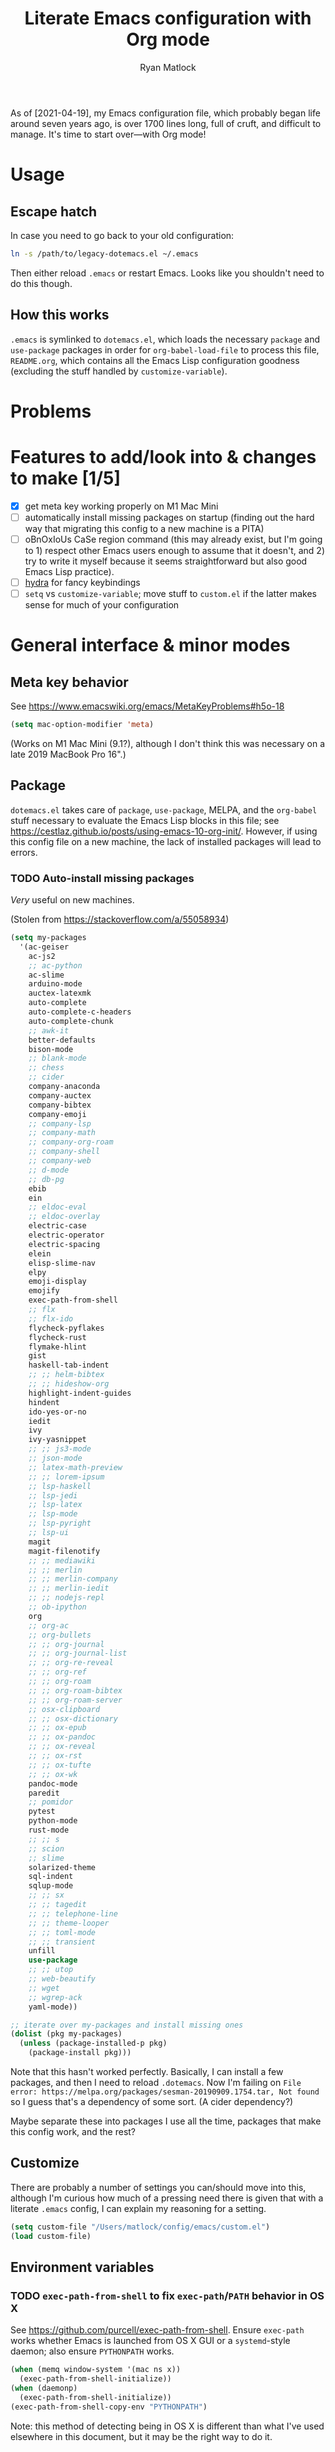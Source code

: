 #+title: Literate Emacs configuration with Org mode
#+author: Ryan Matlock

As of [2021-04-19], my Emacs configuration file, which probably began life
around seven years ago, is over 1700 lines long, full of cruft, and difficult
to manage. It's time to start over---with Org mode!

* Usage
** Escape hatch
In case you need to go back to your old configuration:

#+BEGIN_SRC sh :eval no
  ln -s /path/to/legacy-dotemacs.el ~/.emacs
#+END_SRC

Then either reload =.emacs= or restart Emacs. Looks like you shouldn't need to do
this though.

** How this works
=.emacs= is symlinked to =dotemacs.el=, which loads the necessary ~package~ and
~use-package~ packages in order for ~org-babel-load-file~ to process this file,
=README.org=, which contains all the Emacs Lisp configuration goodness (excluding
the stuff handled by ~customize-variable~).

* Problems
* Features to add/look into & changes to make [1/5]
- [X] get meta key working properly on M1 Mac Mini
- [ ] automatically install missing packages on startup (finding out the hard
  way that migrating this config to a new machine is a PITA)
- [ ] oBnOxIoUs CaSe region command (this may already exist, but I'm going
  to 1) respect other Emacs users enough to assume that it doesn't, and 2) try
  to write it myself because it seems straightforward but also good Emacs Lisp
  practice).
- [ ] [[https://github.com/abo-abo/hydra][hydra]] for fancy keybindings
- [ ] ~setq~ vs ~customize-variable~; move stuff to =custom.el= if the latter makes
  sense for much of your configuration

* General interface & minor modes
** Meta key behavior
See https://www.emacswiki.org/emacs/MetaKeyProblems#h5o-18

#+BEGIN_SRC emacs-lisp
  (setq mac-option-modifier 'meta)
#+END_SRC

(Works on M1 Mac Mini (9.1?), although I don't think this was necessary on a
late 2019 MacBook Pro 16".)

** Package
=dotemacs.el= takes care of ~package~, ~use-package~, MELPA, and the ~org-babel~ stuff
necessary to evaluate the Emacs Lisp blocks in this file; see
https://cestlaz.github.io/posts/using-emacs-10-org-init/. However, if using
this config file on a new machine, the lack of installed packages will lead to
errors.

*** TODO Auto-install missing packages
/Very/ useful on new machines.

(Stolen from https://stackoverflow.com/a/55058934)

#+BEGIN_SRC emacs-lisp
  (setq my-packages
    '(ac-geiser
      ac-js2
      ;; ac-python
      ac-slime
      arduino-mode
      auctex-latexmk
      auto-complete
      auto-complete-c-headers
      auto-complete-chunk
      ;; awk-it
      better-defaults
      bison-mode
      ;; blank-mode
      ;; chess
      ;; cider
      company-anaconda
      company-auctex
      company-bibtex
      company-emoji
      ;; company-lsp
      ;; company-math
      ;; company-org-roam
      ;; company-shell
      ;; company-web
      ;; d-mode
      ;; db-pg
      ebib
      ein
      ;; eldoc-eval
      ;; eldoc-overlay
      electric-case
      electric-operator
      electric-spacing
      elein
      elisp-slime-nav
      elpy
      emoji-display
      emojify
      exec-path-from-shell
      ;; flx
      ;; flx-ido
      flycheck-pyflakes
      flycheck-rust
      flymake-hlint
      gist
      haskell-tab-indent
      ;; ;; helm-bibtex
      ;; ;; hideshow-org
      highlight-indent-guides
      hindent
      ido-yes-or-no
      iedit
      ivy
      ivy-yasnippet
      ;; ;; js3-mode
      ;; json-mode
      ;; latex-math-preview
      ;; ;; lorem-ipsum
      ;; lsp-haskell
      ;; lsp-jedi
      ;; lsp-latex
      ;; lsp-mode
      ;; lsp-pyright
      ;; lsp-ui
      magit
      magit-filenotify
      ;; ;; mediawiki
      ;; ;; merlin
      ;; ;; merlin-company
      ;; ;; merlin-iedit
      ;; ;; nodejs-repl
      ;; ob-ipython
      org
      ;; org-ac
      ;; org-bullets
      ;; ;; org-journal
      ;; ;; org-journal-list
      ;; ;; org-re-reveal
      ;; ;; org-ref
      ;; ;; org-roam
      ;; ;; org-roam-bibtex
      ;; ;; org-roam-server
      ;; osx-clipboard
      ;; ;; osx-dictionary
      ;; ;; ox-epub
      ;; ;; ox-pandoc
      ;; ;; ox-reveal
      ;; ;; ox-rst
      ;; ;; ox-tufte
      ;; ;; ox-wk
      pandoc-mode
      paredit
      ;; pomidor
      pytest
      python-mode
      rust-mode
      ;; ;; s
      ;; scion
      ;; slime
      solarized-theme
      sql-indent
      sqlup-mode
      ;; ;; sx
      ;; ;; tagedit
      ;; ;; telephone-line
      ;; ;; theme-looper
      ;; ;; toml-mode
      ;; ;; transient
      unfill
      use-package
      ;; ;; utop
      ;; web-beautify
      ;; wget
      ;; wgrep-ack
      yaml-mode))

  ;; iterate over my-packages and install missing ones
  (dolist (pkg my-packages)
    (unless (package-installed-p pkg)
      (package-install pkg)))
#+END_SRC

Note that this hasn't worked perfectly. Basically, I can install a few packages,
and then I need to reload ~.dotemacs~. Now I'm failing on
~File error: https://melpa.org/packages/sesman-20190909.1754.tar, Not found~
so I guess that's a dependency of some sort. (A cider dependency?)

Maybe separate these into packages I use all the time, packages that make this
config work, and the rest?

** Customize
There are probably a number of settings you can/should move into this, although
I'm curious how much of a pressing need there is given that with a literate
=.emacs= config, I can explain my reasoning for a setting.

#+BEGIN_SRC emacs-lisp
  (setq custom-file "/Users/matlock/config/emacs/custom.el")
  (load custom-file)
#+END_SRC

** Environment variables
*** TODO ~exec-path-from-shell~ to fix ~exec-path~​/​~PATH~ behavior in OS X
See https://github.com/purcell/exec-path-from-shell. Ensure ~exec-path~ works
whether Emacs is launched from OS X GUI or a =systemd=-style daemon; also ensure
=PYTHONPATH= works.

#+BEGIN_SRC emacs-lisp
  (when (memq window-system '(mac ns x))
    (exec-path-from-shell-initialize))
  (when (daemonp)
    (exec-path-from-shell-initialize))
  (exec-path-from-shell-copy-env "PYTHONPATH")
#+END_SRC

Note: this method of detecting being in OS X is different than what I've used
elsewhere in this document, but it may be the right way to do it.
*** Set ~default-directory~ for ~find-file~
Note that this also appears to affect default directory for ~eshell~.

Update: it seems like ~(getenv "HOME")~ wasn't working (at least on OS X), so I'm
manually setting the directory. I suspect Linux plays a little nicer with
~(getenv "HOME")~, so I'm keeping that.

#+BEGIN_SRC emacs-lisp
  (setq default-directory
        (if (eq system-type 'darwin)
            "/Users/matlock"
          (getenv "HOME")))
#+END_SRC

Note: I'm hardcoding my user directory across all times I use this with OSX,
and that seems like a bad idea, especially now that I'm using multiple,
separate machines.

** TODO General look & feel
*** TODO Whitespace -- move to custom??
Highlight lines over 80 chars long; see
http://emacsredux.com/blog/2013/05/31/highlight-lines-that-exceed-a-certain-length-limit/
and
http://stackoverflow.com/questions/6344474/how-can-i-make-emacs-highlight-lines-that-go-over-80-chars 

#+BEGIN_SRC emacs-lisp
  (require 'whitespace)
  (setq whitespace-line-column 80)
  (setq whitespace-style '(face lines-tail))

  (define-global-minor-mode my-global-whitespace-mode whitespace-mode
    (lambda ()
      (when (derived-mode-p 'prog-mode)
        (whitespace-mode))))
  (my-global-whitespace-mode 1)
#+END_SRC

*** TODO Turn off welcome screen -- move to custom??
#+BEGIN_SRC emacs-lisp
  (setq inhibit-startup-message t)
#+END_SRC

*** TODO Spaces instead of tabs -- move to custom??
Except for makefiles, which require tabs. See
http://stackoverflow.com/questions/24832699/emacs-24-untabify-on-save-for-everything-except-makefiles/24857101#24857101

#+BEGIN_SRC emacs-lisp
  (setq-default indent-tabs-mode nil)
  (setq-default tab-width 4)
  (defun untabify-except-makefiles ()
    (unless (derived-mode-p 'makefile-mode)
      (untabify (point-min) (point-max))))
  (add-hook 'before-save-hook 'untabify-except-makefiles)
#+END_SRC

*** TODO Set columns to wrap at 80 characters -- move to custom?
"BuT mOnItOrS aRe So WiDe ThEsE dAyS!!1" Yeah, but it's convenient being able
to have multiple windows side-by-side in a relatively compact space, plus
Python's PEP 8 is right.

#+BEGIN_SRC emacs-lisp
(add-hook 'text-mode-hook 'turn-on-auto-fill)
(setq-default fill-column 79)
#+END_SRC

*** TODO Turn on ~column-number-mode~ -- move to custom??
#+BEGIN_SRC emacs-lisp
  (setq column-number-mode t)
#+END_SRC

*** Global emojify
#+BEGIN_SRC emacs-lisp
  (add-hook 'after-init-hook #'global-emojify-mode)
#+END_SRC

*** Highlight indentation guides for programming modes
This apparently doesn't use ~customize-variable~, but according to some uncited
documentation (which is likely at least a few years old at this point), ~setq~ is
the way to do this.

#+BEGIN_SRC emacs-lisp
  (add-hook 'prog-mode-hook 'highlight-indent-guides-mode)
  (setq highlight-indent-guides-method 'character)
  (setq highlight-indent-guides-character ?\|)
#+END_SRC

*** Auto-indentation on =RET= for various modes
See http://www.emacswiki.org/emacs/AutoIndentation

#+BEGIN_SRC emacs-lisp
  (defun set-newline-and-indent ()
    (local-set-key (kbd "RET") 'newline-and-indent))
  (add-hook 'html-mode-hook 'set-newline-and-indent)
  (add-hook 'lisp-mode-hook 'set-newline-and-indent)
  (add-hook 'LaTeX-mode-hook 'set-newline-and-indent)
  (add-hook 'c-mode-common-hook 'set-newline-and-indent)
#+END_SRC

*** TODO Global font lock mode -- move to custom??
This basically enables syntax highlighting by allowing for different faces for
keywords, comments, etc.; see
https://www.gnu.org/software/emacs/manual/html_node/emacs/Font-Lock.html

#+BEGIN_SRC emacs-lisp
  (global-font-lock-mode 1)
#+END_SRC

*** Color emojis in Emacs 27/OS X
See
https://www.reddit.com/r/emacs/comments/ggd90c/color_emoji_in_emacs_27/. Not
sure if this is still necessary, but it's been working :shrug:

#+BEGIN_SRC emacs-lisp
  (when (eq system-type 'darwin)
    (set-fontset-font t 'symbol "Apple Color Emoji")
    (set-fontset-font t 'symbol "Noto Color Emoji" nil 'append)
    (set-fontset-font t 'symbol "Segoe UI Emoji" nil 'append)
    (set-fontset-font t 'symbol "Symbola" nil 'append))
#+END_SRC

*** ~emojify-user-emojis~
I was going to use ~customize-variable~ for this, but it actually seems more
straightforward to put it here.

Note that the =gitmoji= =:​memo:= symbol is the same as ~emojify~'s =:​pencil:=, and
=gitmoji='s =:​pencil:= symbol is the same as ~emojify~'s =:​pencil2:=.

#+BEGIN_SRC emacs-lisp
  (setq emojify-user-emojis
        '((":memo:" .
           (("name" . "Memo")
            ("image" .
             "~/.emacs.d/emojis/emojione-v2.2.6-22/1f4dd.png")
            ("style" . "github")))
          (":adhesive_bandage:" .
           (("name" . "Adhesive Bandage")
            ("image" .
             "~/.emacs.d/emojis/user-added/adhesive_bandage.png")
            ("style" . "github")))))
  (when (featurep 'emojify)
    (emojify-set-emoji-data))
#+END_SRC

** GUI
- no menu bar; see see http://emacswiki.org/emacs/MenuBar#toc1
- no tool bar
- no scroll bar
- 96% opacity (matches OS X Terminal); see see
  http://stackoverflow.com/questions/21946382/how-to-get-transparent-window-in-gnu-emacs-on-osx-mavericks
- default frame size: 80w x 45h
# - define ~side-by-side~ to accommodate two windows (it seems like I'm using this
#   at least 80% of the time)
- define ~std-frame~ to return to default 80w x 45h
- define ~lrg-frame~, which accommodates two side-by-side windows
- define ~xl-frame~, which accommodates three side-by-side-by-side windows
- use Inconsolata size 15 font
- set unicode font to Unifont
- use Solarized Dark theme; see
  https://emacs.stackexchange.com/questions/10246/emacs-always-ask-to-trust-colour-theme-at-startup
- disable mouse inputs (except scrolling?); see
  http://stackoverflow.com/questions/4906534/disable-mouse-clicks-in-emacs
- disable =C-z=, which minimizes Emacs in GUI mode
- disable ~visible-bell~; see
  http://stackoverflow.com/questions/36805713/emacs-blank-square-on-mac-os-x/36813418#36813418

#+BEGIN_SRC emacs-lisp
  (when window-system
    (menu-bar-mode -1)  ;; not working?
    (tool-bar-mode -1)
    (scroll-bar-mode -1)
    (set-frame-parameter (selected-frame) 'alpha '(96 96))
    (add-to-list 'default-frame-alist '(alpha 96 96))
    (defvar my:frame-width 80)
    (defvar my:frame-height 45)
    (set-frame-size (selected-frame) my:frame-width my:frame-height)
    (defun side-by-side ()
    "resizes the frame to accommodate two windows side-by-side"
    (interactive)
    (set-frame-size (selected-frame)
                    ;; used to be + 3, but I think there are some side columns
                    ;; that take away screen real estate now?
                    (+ (* my:frame-width 2) 7)
                    my:frame-height))
    (defun std-frame ()
      "reverts framesize to standard"
      (interactive)
      (set-frame-size (selected-frame)
                      (+ 1 my:frame-width)
                      my:frame-height))
    (defun my:calculate-frame-width (num-windows)
      "calculate how wide the frame should be for a number of windows"
      (let ((inter-window-space 2))
        (+ (* my:frame-width num-windows)
           (* inter-window-space (- num-windows 1)))))
    (defun lrg-frame ()
      "resize frame for 2 side-by-side windows (same as side-by-side function,
       which is being kept for now for the sake of legacy)"
      (interactive)
      (let ((num-windows 2))
        (set-frame-size (selected-frame)
                        (my:calculate-frame-width num-windows)
                        my:frame-height)))
    (defun xl-frame ()
      "resize frame for 3 side-by-side-by-side windows + extra height"
      (interactive)
      (let ((num-windows 3)
            (height-multiplier 1.3))
        (set-frame-size (selected-frame)
                        (my:calculate-frame-width num-windows)
                        (floor (* my:frame-height height-multiplier)))))
    (defvar my:font-face "Inconsolata")
    (defvar my:font-size 15)
    (set-fontset-font t 'unicode "Unifont" nil 'prepend)
    (set-frame-font (concat my:font-face
                              "-"
                              (number-to-string my:font-size)))

    (load-theme 'solarized-dark t)
    (dolist (k '([mouse-1] [down-mouse-1] [drag-mouse-1] [double-mouse-1]
                 [triple-mouse-1] [mouse-2] [down-mouse-2] [drag-mouse-2]
                 [double-mouse-2] [triple-mouse-2] [mouse-3] [down-mouse-3]
                 [drag-mouse-3] [double-mouse-3] [triple-mouse-3] [mouse-4]
                 [down-mouse-4] [drag-mouse-4] [double-mouse-4]
                 [triple-mouse-4] [mouse-5] [down-mouse-5] [drag-mouse-5]
                 [double-mouse-5] [triple-mouse-5]))
      (global-unset-key k))
    (global-unset-key (kbd "C-z"))
    (setq visible-bell nil))
#+END_SRC

** TODO Preferred global keybindings
*** Reload =.emacs=
See
http://stackoverflow.com/questions/24810079/key-binding-to-reload-emacs-after-changing-it

#+BEGIN_SRC emacs-lisp
  (defun reload-dotemacs ()
    (interactive)
    (load-file "~/.emacs"))
  (global-set-key (kbd "C-c <f12>") 'reload-dotemacs)
#+END_SRC

*** Copy selection without killing
See
http://stackoverflow.com/questions/3158484/emacs-copying-text-without-killing-it
and http://www.emacswiki.org/emacs/KeyboardMacros

#+BEGIN_SRC emacs-lisp
  (global-set-key (kbd "M-w") 'kill-ring-save)
#+END_SRC

*** Switch focus to previous window with =C-x p=
This complements ~other-window~, which is bound to =C-x o=.

#+BEGIN_SRC emacs-lisp
(global-set-key (kbd "C-x p") 'previous-multiframe-window)
#+END_SRC

*** Count words in region
Documented in old =.emacs= as "~count-words-region~ \to ~count-words~" :shrug:

#+BEGIN_SRC emacs-lisp
  (global-set-key (kbd "M-=") 'count-words)
  (put 'narrow-to-region 'disabled nil)
#+END_SRC

*** Iedit with =C-c ;=
All occurrences of a string are highlighted and then editable; cursor/region
goes back to normal on second activation of ~iedit-mode~. See
https://www.emacswiki.org/emacs/Iedit

#+BEGIN_SRC emacs-lisp
  (define-key global-map (kbd "C-c ;") 'iedit-mode)
#+END_SRC

** TODO Preferred multi-mode keybindings
*** Fix auto-identation for multiple modes
See http://www.emacswiki.org/emacs/AutoIndentation

#+BEGIN_SRC emacs-lisp
  (defun set-newline-and-indent ()
    (local-set-key (kbd "RET") 'newline-and-indent))
  (add-hook 'html-mode-hook 'set-newline-and-indent)
  (add-hook 'lisp-mode-hook 'set-newline-and-indent)
  (add-hook 'LaTeX-mode-hook 'set-newline-and-indent)
  ;; (add-hook 'css-mode 'set-newline-and-indent)
  (add-hook 'c-mode-common-hook 'set-newline-and-indent)
#+END_SRC

** Company (COMPlete ANYthing)
#+BEGIN_SRC emacs-lisp
  (add-hook 'after-init-hook 'global-company-mode)
  (global-set-key (kbd "C-c C-<tab>") 'company-complete)
#+END_SRC

*** Python: company-jedi
#+BEGIN_SRC emacs-lisp
  (defun python-company-jedi-hook ()
    (add-to-list 'company-backends 'company-jedi))
  (add-hook 'python-mode-hook 'python-company-jedi-hook)
#+END_SRC

** TODO Flycheck
** TODO Flyspell -- move to custom?
See
http://unix.stackexchange.com/questions/38916/how-do-i-configure-emacs-to-use-ispell-on-mac-os-x

# #+BEGIN_SRC emacs-lisp
# (setq ispell-program-name "/usr/local/bin/ispell")
# #+END_SRC

Actually, no?

See
http://blog.binchen.org/posts/what-s-the-best-spell-check-set-up-in-emacs.html
and
http://emacs-fu.blogspot.com/2009/12/automatically-checking-your-spelling.html
and http://blog.binchen.org/posts/effective-spell-check-in-emacs.html

#+BEGIN_SRC emacs-lisp
  (setq ispell-program-name "aspell"
        ispell-extra-args '("--sug-mode=ultra"))
#+END_SRC

** TODO Magit
#+BEGIN_SRC emacs-lisp
  (global-set-key (kbd "C-c 0") 'magit-status)
#+END_SRC

** TODO MELPA
** IDO (Interactively Do Things)
See https://masteringemacs.org/article/introduction-to-ido-mode

#+BEGIN_SRC emacs-lisp
  (require 'ido)
  (ido-mode 1)
#+END_SRC

** Paredit
See http://www.emacswiki.org/emacs/ParEdit

#+BEGIN_SRC emacs-lisp
  (autoload 'enable-paredit-mode
    "paredit"
    "Turn on pseudo-structural editing of Lisp code." t)
  (add-hook 'emacs-lisp-mode-hook #'enable-paredit-mode)
  (add-hook 'eval-expression-minibuffer-setup-hook #'enable-paredit-mode)
  (add-hook 'ielm-mode-hook #'enable-paredit-mode)
  (add-hook 'lisp-mode-hook #'enable-paredit-mode)
  (add-hook 'lisp-interaction-mode-hook #'enable-paredit-mode)
  (add-hook 'scheme-mode-hook #'enable-paredit-mode)
  (add-hook 'geiser-repl-mode-hook #'enable-paredit-mode)
  (add-hook 'slime-repl-mode-hook #'enable-paredit-mode)
#+END_SRC

** LSP (Language Server Protocol)
#+BEGIN_SRC emacs-lisp
  (require 'lsp-mode)
  (require 'lsp-ui)
#+END_SRC

** TODO TRAMP
*** TODO Fix problem with hanging -- confused about this/move to custom?
#+BEGIN_SRC emacs-lisp
(eval-after-load 'tramp '(setenv "SHELL" "/bin/bash"))
#+END_SRC

Maybe this should be updated to =/usr/local/bin/bash= or I should figure out how
to symlink =/usr/local/bin/bash= to =/bin/bash=; if so, the above
~explicit-shell-file-name~ in ANSI term section should be updated

*** TODO Use SSH -- move to custom?
See
https://www.gnu.org/software/emacs/manual/html_node/tramp/Default-Method.html

#+BEGIN_SRC emacs-lisp
  (setq tramp-default-method "ssh")
#+END_SRC

** TODO yasnippet
*** General configuration
Pretty sure I have other snippet directories; probably should consolidate those
at some point.

#+BEGIN_SRC emacs-lisp
  (require 'yasnippet)
  (yas-global-mode 1)
  (setq yas-snippet-dirs (append yas-snippet-dirs
                                 '("~/emacs/yasnippets")))
  (yas-global-mode 1)
#+END_SRC

*** TODO =.snip= extension for yasnippet templates -- move to custom??
#+BEGIN_SRC emacs-lisp
  (setq auto-mode-alist
        (cons '("\\.snip$" . snippet-mode)
              auto-mode-alist))
#+END_SRC

*** =M-<TAB>= for snippets within snippets
See https://joaotavora.github.io/yasnippet/snippet-expansion.html

#+BEGIN_SRC emacs-lisp
  (define-key yas-minor-mode-map (kbd "M-TAB") 'yas-expand)
#+END_SRC

*** TODO Make auto-complete play nicely with YAS
Not sure if I actually need this given that I don't think I use ~auto-complete~
anymore. I'll comment this out for now, and if I need it, I'll know where to
look later. It also looks like a setting I could potentially move to
=emacs-custom=.

#+BEGIN_SRC emacs-lisp
  (setq ac-source-yasnippet nil)
#+END_SRC

** TODO Miscellaneous
*** Shrug emoticon
#+BEGIN_SRC emacs-lisp
  (defun shrug-emoticon ()
    "insert ¯\\_(ツ)_/¯ anywhere in your code (preferably comments)"
    (interactive)
    ;; note that the backslash needs to be escaped
    (insert "¯\\_(ツ)_/¯"))
#+END_SRC

*** Magic 8-ball
A silly extension I wrote because for some reason I figured Emacs could use a
Magic 8-ball :shrug:

You may want to move the path to something like =~/.emacs.d/plugins/= at some
point.

Note that the prefix, =C-u=, changes the behavior (by adding "[​=<timestamp>=​]
=<question>= =<response>=" to the ~kill ring~, I think).

#+BEGIN_SRC emacs-lisp
  (add-to-list 'load-path "~/eight-ball")
  (require 'eight-ball)
  (global-set-key (kbd "C-c 8") 'eight-ball)
#+END_SRC

*** Enable ~downcase-region~, ~upcase-region~
The latter was hanging out in my Python configuration section for some
reason :shrug:

#+BEGIN_SRC emacs-lisp
  (put 'downcase-region 'disabled nil)
  (put 'upcase-region 'disabled nil)
#+END_SRC

*** TODO Define ~obnoxious-case-region~
Type a line normally and cOnVeRt It To ThIs. Maybe pass a prefix argument to
shift if it starts uppercase or lowercase?

*** TODO Disable "Package ~cl~ is deprecated" warning on startup
See https://github.com/kiwanami/emacs-epc/issues/35. Might be a good idea to
investigate this at some point and actually fix it instead of applying a
bandaid.

#+BEGIN_SRC emacs-lisp
  (setq byte-compile-warnings '(cl-functions))
#+END_SRC

* Major modes
** TODO ANSI term
*** Fix tab completion
See
http://stackoverflow.com/questions/18278310/emacs-ansi-term-not-tab-completing

#+BEGIN_SRC emacs-lisp
  (add-hook 'term-mode-hook (lambda() (setq yas-dont-activate t)))
#+END_SRC

*** TODO Set shell to homebrew bash -- move to custom?
See https://stackoverflow.com/a/12679864

#+BEGIN_SRC emacs-lisp
  (setq explicit-shell-file-name "/usr/local/bin/bash")
#+END_SRC

** TODO AUCTeX
*** TODO General (La)TeX config -- move to custom??
#+BEGIN_SRC emacs-lisp
  (setq TeX-auto-save t)
  (setq TeX-parse-self t)
  (setq-default TeX-master nil)
  (add-hook 'LaTeX-mode-hook 'visual-line-mode)
  (add-hook 'LaTeX-mode-hook 'flyspell-mode)
  (add-hook 'LaTeX-mode-hook 'LaTeX-math-mode)
  (add-hook 'LaTeX-mode-hook 'turn-on-reftex)
  (setq reftex-plug-into-AUCTeX t)
  (setq TeX-PDF-mode t)
#+END_SRC

*** TODO Indentation -- move to custom??
See
http://stackoverflow.com/questions/2477195/latex-indentation-formatting-in-emacs
and http://www.gnu.org/software/auctex/manual/auctex/Indenting.html

#+BEGIN_SRC emacs-lisp
  (setq LaTeX-item-indent 0)
  (setq LaTeX-indent-level 2)
#+END_SRC

*** Word count using =TeXcount= shell command (=C-c w=)
See http://superuser.com/questions/125027/word-count-for-latex-within-emacs and
http://stackoverflow.com/questions/8507695/using-texcount-in-emacs-to-determine-word-count-of-latex-or-tex-file-wanting-op

#+BEGIN_SRC emacs-lisp
  (defun latex-word-count ()
    "Call texcount on current LaTeX document"
    (interactive)
    (shell-command (concat "texcount "
                           ;; options
                           "-brief "
                           ;; use shell-quote-argument to handle buffer names
                           ;; with spaces or other weirdness
                           (shell-quote-argument buffer-file-name))))
  (add-hook 'LaTeX-mode-hook 'latex-word-count)
  (eval-after-load 'latex
    '(define-key LaTeX-mode-map (kbd "C-c w") 'latex-word-count))
#+END_SRC

*** Get =latexmk= to work with =Skim.app= (OSX)
Add =latexmk= to ~TeX-command-default~ (bound to =C-c C-c=). [Note: old config had
some commend about SyncTeX setup via =~/.latexmkrc=, but that file doesn't seem
to exist, so I think that's probably ancient history.] I'm not totally
convinced this is the best implementation, but it's been working :shrug:

#+BEGIN_SRC emacs-lisp
  (add-hook 'LaTeX-mode-hook
            (lambda ()
              (push
               '("latexmk" "latexmk -pdf %s" TeX-run-TeX nil t
                 :help "Run latexmk on file")
               TeX-command-list)))
  (add-hook 'LaTeX-mode-hook
            (lambda ()
              (push
               '("xelatexmk" "latexmk -xelatex -pdf %s" TeX-run-TeX nil t
                 :help "Run latexmk -xelatex on file")
               TeX-command-list)))
  (add-hook 'TeX-mode-hook
            '(lambda () (setq TeX-command-default "latexmk")))
#+END_SRC

Use =Skim.app= as default PDF viewer in OSX. =displayline= is used for forward
search, option =-b= highlights current line, and option =-g= opens =Skim.app= in the
background. See
https://stackoverflow.com/questions/1817257/how-to-determine-operating-system-in-emacs-lisp
for recent addition to determine operating system.

#+BEGIN_SRC emacs-lisp
  (when (eq system-type 'darwin)
    (setq TeX-view-program-selection '((output-pdf "PDF Viewer")))
    (setq TeX-view-program-list
          '(("PDF Viewer"
             (concat "/Applications/Skim.app/Contents/SharedSupport/"
                     "displayline -b -g %n %o %b")))))
#+END_SRC

*** Add =pdftex= to ~TeX-command-list~
#+BEGIN_SRC emacs-lisp
  (eval-after-load "tex"
    '(add-to-list 'TeX-command-list
                  '("pdftex" "pdftex %s" TeX-run-command t t
                    :help "Run pdftex on file")
                  t))
#+END_SRC

** TODO C
*** Allman-style indentation
#+BEGIN_SRC emacs-lisp
  (setq c-default-style "bsd"
        c-basic-offset 4)
#+END_SRC

*** Allman C minor mode
#+BEGIN_SRC emacs-lisp
  (define-minor-mode allman-c-mode
    "allman-c-mode allows the use of Allman-
     style friendly snippets."
    :init-value nil
    :lighter " AlmnC")
  (add-hook 'allman-c-mode-hook
            '(lambda ()
               (yas-activate-extra-mode 'allman-c-mode)))
  (add-hook 'c-mode-common-hook '(lambda () (allman-c-mode)))
#+END_SRC

** TODO Clojure
It's been awhile since I've used Clojure. If/when I get back to it, I can look
for a modern configuration.

** TODO Common Lisp
*** TODO SLIME, SBCL & quicklisp -- move to custom?
#+BEGIN_SRC emacs-lisp
  (setq inferior-lisp-program "/usr/local/bin/sbcl")
  (setq slime-contribs '(slime-fancy
                         slime-tramp
                         slime-asdf))
#+END_SRC

** CSS
2-space indent

#+BEGIN_SRC emacs-lisp
(defun my:css-2-space-indent ()
  (setq css-indent-offset 2))
(add-hook 'css-mode-hook 'my:css-2-space-indent)
#+END_SRC

** TODO Emacs Lisp
** TODO Haskell
*** TODO Old Haskell config -- mostly/all relevant?
#+BEGIN_SRC emacs-lisp
  (add-hook 'haskell-mode-hook 'turn-on-haskell-indent)
  (add-hook 'haskell-mode-hook 'paredit-mode)
  (add-hook 'haskell-mode-hook 'interactive-haskell-mode)

  (defun my-key:haskell-indent-insert-equal ()
    (local-set-key (kbd "C-c =") 'haskell-indent-insert-equal))
  (add-hook 'haskell-mode-hook 'my-key:haskell-indent-insert-equal)

  (defun my-key:haskell-indent-insert-guard ()
    (local-set-key (kbd "C-c |") 'haskell-indent-insert-guard))
  (add-hook 'haskell-mode-hook 'my-key:haskell-indent-insert-guard)

  (defun my-key:haskell-indent-insert-otherwise ()
    (local-set-key (kbd "C-c o") 'haskell-indent-insert-otherwise))
  (add-hook 'haskell-mode-hook 'my-key:haskell-indent-insert-otherwise)

  (defun my-key:haskell-indent-insert-where ()
    (local-set-key (kbd "C-c w") 'haskell-indent-insert-where))
  (add-hook 'haskell-mode-hook 'my-key:haskell-indent-insert-where)

  (defun my-key:haskell-indent-align-guards-and-rhs ()
    (local-set-key (kbd "C-c a") 'haskell-indent-align-guards-and-rhs))
  ;; for some reason, C-c . wasn't working well, so C-c a it is!
  (add-hook 'haskell-mode-hook 'my-key:haskell-indent-align-guards-and-rhs)
#+END_SRC

*** Keybindings that still seem relevant
#+BEGIN_SRC emacs-lisp
  (eval-after-load 'haskell-mode
    '(progn
       (define-key haskell-mode-map (kbd "C-c C-l")
         'haskell-process-load-or-reload)
       (define-key haskell-mode-map (kbd "C-c C-z")
         'haskell-interactive-switch)
       (define-key haskell-mode-map (kbd "C-c C-n C-t")
         'haskell-process-do-type)
       (define-key haskell-mode-map (kbd "C-c C-n C-i")
         'haskell-process-do-info)
       (define-key haskell-mode-map (kbd "C-c C-n C-c")
         'haskell-process-cabal-build)
       (define-key haskell-mode-map (kbd "C-c C-n c")
         'haskell-process-cabal)))
#+END_SRC

*** TODO Not sure about the ~haskell-cabal~ stuff??
#+BEGIN_SRC emacs-lisp
(eval-after-load 'haskell-cabal
  '(progn
     (define-key haskell-cabal-mode-map (kbd "C-c C-z")
       'haskell-interactive-switch)
     (define-key haskell-cabal-mode-map (kbd "C-c C-k")
       'haskell-interactive-mode-clear)
     (define-key haskell-cabal-mode-map (kbd "C-c C-c")
       'haskell-process-cabal-build)
     (define-key haskell-cabal-mode-map (kbd "C-c c")
       'haskell-process-cabal)))
#+END_SRC

*** TODO More ~cabal~ stuff??
#+BEGIN_SRC emacs-lisp
  (eval-after-load 'haskell-mode
    '(define-key haskell-mode-map [f8] 'haskell-navigate-imports))
  (let ((my-cabal-path (expand-file-name "~/.cabal/bin")))
    (setenv "PATH" (concat my-cabal-path path-separator (getenv "PATH")))
    (add-to-list 'exec-path my-cabal-path))
#+END_SRC

*** ~lsp-haskell~
#+BEGIN_SRC emacs-lisp
  (add-hook 'haskell-mode-hook #'lsp)
  (add-hook 'haskell-literate-mode-hook #'lsp)
#+END_SRC

** Makefile
See http://www.emacswiki.org/emacs/MakefileMode

#+BEGIN_SRC emacs-lisp
  (require 'make-mode)

  (defconst makefile-nmake-statements
    `("!IF" "!ELSEIF" "!ELSE" "!ENDIF" "!MESSAGE" "!ERROR" "!INCLUDE"
      ,@makefile-statements)
    "List (or  )f keywords understood by nmake.")

  (defconst makefile-nmake-font-lock-keywords
    (makefile-make-font-lock-keywords
     makefile-var-use-regex
     makefile-nmake-statements
     t))

  (define-derived-mode makefile-nmake-mode makefile-mode "nMakefile"
    "An adapted `makefile-mode' that knows about nmake."
    (setq font-lock-defaults
          `(makefile-nmake-font-lock-keywords ,@(cdr font-lock-defaults))))
#+END_SRC

** Markdown
#+BEGIN_SRC emacs-lisp
(defun markdown-set-markdown-preview-key ()
  (local-set-key (kbd "C-c p") 'markdown-preview))
(add-hook 'markdown-mode-hook 'markdown-set-markdown-preview-key)
#+END_SRC

** TODO Org mode
*** TODO Symbol shortcuts
Consider finding new bindings for this---maybe something like =C-b <letter>=. The
=C-c <letter>= space is kinda crowded, and there are probably better
uses. Another option is to look into [[https://github.com/abo-abo/hydra][hydra]].

**** Section sign (§ -- =U+00A7=)
#+BEGIN_SRC emacs-lisp
  (defun org-insert-symbol-section-sign ()
    "Shortcut for inserting section sign (§)"
    (local-set-key (kbd "C-c S")
                   (lambda ()
                     (interactive)
                     (insert "§"))))
  (add-hook 'org-mode-hook 'org-insert-symbol-section-sign)
#+END_SRC

**** Left corner bracket (「 -- =U+300C=)
#+BEGIN_SRC emacs-lisp
  (defun org-insert-symbol-left-corner-bracket ()
    "Insert left corner bracket (「)"
    (local-set-key (kbd "C-c l")
                   (lambda ()
                     (interactive)
                     (insert "「"))))
  (add-hook 'org-mode-hook 'org-insert-symbol-left-corner-bracket)
#+END_SRC

**** Right corner bracket (」 -- =U+300D=)
#+BEGIN_SRC emacs-lisp
  (defun org-insert-symbol-right-corner-bracket ()
    "Insert left corner bracket (」)"
    (local-set-key (kbd "C-c r")
                   (lambda ()
                     (interactive)
                     (insert "「"))))
  (add-hook 'org-mode-hook 'org-insert-symbol-right-corner-bracket)
#+END_SRC

**** Left & right corner brackets (「」)
Insert brackets, then place cursor in between.

#+BEGIN_SRC emacs-lisp
  (defun org-insert-symbol-corner-brackets ()
    "Insert 「<cursor>」"
    (local-set-key (kbd "C-c e")
                   (lambda ()
                     (interactive)
                     (insert "「」")
                     ; need to move cursor back a space
                     (left-char))))
  (add-hook 'org-mode-hook 'org-insert-symbol-corner-brackets)
#+END_SRC

**** Bullet (• -- =U+2022=)
#+BEGIN_SRC emacs-lisp
  (defun org-insert-symbol-bullet ()
    "Insert a bullet (•) followed by a space"
    (local-set-key (kbd "C-c b")
                   (lambda ()
                     (interactive)
                     (insert "• "))))
  (add-hook 'text-mode-hook 'org-insert-symbol-bullet)
#+END_SRC

**** Open box (as visible space) (␣ -- =U+2423=)
#+BEGIN_SRC emacs-lisp
  (defun org-insert-symbol-open-box-for-visible-space ()
    "Insert open box character (␣) to represent a visible space (similar to
    LaTeX documenation)"
    (local-set-key (kbd "C-c b")
                   (lambda ()
                     (interactive)
                     (insert "␣"))))
  (add-hook 'text-mode-hook 'org-insert-symbol-open-box-for-visible-space)
#+END_SRC

**** Zero width space (=U+200B=)
#+BEGIN_SRC emacs-lisp
  (defun org-insert-symbol-zero-width-space ()
    "Insert zero-width space character (U+200B), which is sometimes needed in
    Org mode for escaping certain strings"
    (local-set-key (kbd "C-c z")
                   (lambda ()
                     (interactive)
                     (insert "​"))))
  (add-hook 'text-mode-hook 'org-insert-symbol-zero-width-space)
#+END_SRC

*** TODO TODO state colors -- move to custom?
See http://cjohansen.no/en/emacs/emacs_org_mode_todo_colors

#+BEGIN_SRC emacs-lisp
  (setq org-todo-keyword-faces
        '(("TODO" . (:foreground "red" :weight bold))
          ("DONE" . (:foreground "green" :weight bold))
          ("IN-PROGRESS" . (:foreground "yellow" :weight bold))
          ("ON-HOLD" . (:foreground "yellow" :weight bold))))
#+END_SRC

There was some way of adding =IN-PROGRESS= as a todo state to individual =org=
files, and I should probably include that information here.

*** TODO Org ellipsis character (for folded headings) -- move to custom??
See http://endlessparentheses.com/changing-the-org-mode-ellipsis.html and
https://emacs.stackexchange.com/questions/44269/custom-org-ellipsis-is-underlined

(Originally tried ↴ (rightwards arrow with corner downwards =U+21B4=) but didn't
like it.)

Now using ▼ (black down-pointing triangle =U+25BC=)

#+BEGIN_SRC emacs-lisp
(setq org-ellipsis " ▼")
#+END_SRC

*** TODO Org-babel
**** TODO No eval on =C-c C-c= -- move to custom??
I think I began using this setting because I would mindlessly press =C-c C-c= out
of habit from using it for ~TeX-command-master~ in AUCTeX.

#+BEGIN_SRC emacs-lisp
(setq org-babel-no-eval-on-ctrl-c-ctrl-c t)
#+END_SRC

**** Load languages for syntax highlighting
See
http://stackoverflow.com/questions/10642888/syntax-highlighting-within-begin-src-block-in-emacs-orgmode-not-working
and
http://superuser.com/questions/429981/org-mode-is-there-a-way-i-can-make-emacs-treat-a-region-to-be-of-a-given-mode

#+BEGIN_SRC emacs-lisp
  (org-babel-do-load-languages 'org-babel-load-languages
                               '((shell . t)
                                 (python . t)
                                 (clojure . t)
                                 (C . t) ;; note that C is capitalized
                                 (emacs-lisp . t)
                                 (js . t)
                                 (latex . t)
                                 (gnuplot . t)
                                 (haskell . t)
                                 (org . t)))
  (setq org-src-fontify-natively t)
#+END_SRC

*** Scale image width
#+BEGIN_SRC emacs-lisp
  (defun my:insert-attr-html-width (arg)
    (insert (format"#+ATTR_HTML: width=\"%Spx\"" arg)))
  (setq my:default-attr-html-width 600)
  (defun my:org-html-image-width (arg)
    "set the ATTR_HTML width of an image to arg or default"
    (interactive "P")
     (if arg
         (my:insert-attr-html-width arg)
       (my:insert-attr-html-width my:default-attr-html-width)))
  (defun hookify:my:org-html-image-width ()
    (local-set-key (kbd "C-c w") 'my:org-html-image-width))
  (add-hook 'org-mode-hook 'hookify:my:org-html-image-width)
#+END_SRC

*** Fancy HTML5 export
Note: didn't work in Emacs 7.9 but began working with upgrade to 8.2.10.

#+BEGIN_SRC emacs-lisp
  (setq org-html-doctype "html5")
  (setq org-html-html5-fancy t)
#+END_SRC

*** TODO Allow alphabetical lists -- move to custom?
See http://comments.gmane.org/gmane.emacs.orgmode/72865 and
http://orgmode.org/manual/Plain-lists.html

#+BEGIN_SRC emacs-lisp
  (setq org-list-allow-alphabetical t)
#+END_SRC

*** TODO Org extra YAS mode -- improve this?
I think this is something I did ages ago because it's ugly enough that I doubt
anyone else is responsible

#+BEGIN_SRC emacs-lisp
  (define-minor-mode org-extra-yas-mode
    "org-extra-yas-mode adds snippets in
     such a way that it's unlikely to
     conflict with other modes"
    :init-value nil
    :lighter " OXY")

  ;; wait, this doesn't make sense
  ;; wait, actually it does -- it means that yasnippet activates this mode when
  ;; it's activated (but you probably only want it active when Org mode is
  ;; active
  (add-hook 'org-extra-yas-mode-hook
            '(lambda ()
               (yas-activate-extra-mode 'org-extra-yas-mode)
               (yas-minor-mode 1)))

  (defun org-extra-yas-mode-activation-kludge ()
    (org-extra-yas-mode 1))
  (add-hook 'org-mode-hook 'org-extra-yas-mode-activation-kludge)
  ;; ok, that works, as long as you have the hook thing above working
#+END_SRC

*** TODO Disable sub/superscripts without curly braces -- move to custom?
#+BEGIN_SRC emacs-lisp
  (setq org-use-sub-superscripts '{})
#+END_SRC

You need the following for HTML (and LaTeX?) export to work as you'd expect:

#+BEGIN_SRC emacs-lisp
  (setq org-export-with-sub-superscripts '{})
#+END_SRC

*** TODO Org-roam
See https://youtu.be/M5wNvN0jISU (A Walkthrough of Org-Roam | Installation,
Uses, and Benefits (Spacemacs) -- Abraham Peters [2020-09-10]) for more info.
Also, listen to Ethan, and start using this!!

*** Org-ebib
#+BEGIN_SRC emacs-lisp
  (require 'org-ebib)
#+END_SRC

*** Toggle ~:eval no~ on source block with =C-c t=
Stolen from stackexchange user [[https://emacs.stackexchange.com/users/8486/gjstein][GJStein]]; see
https://emacs.stackexchange.com/a/13897/9013

#+BEGIN_SRC emacs-lisp
  (defun org-toggle-src-eval-no ()
    "Will toggle ':eval no' on the src block begin line"

    (defun in-src-block-p ()
      "Returns t when the point is inside a source code block"
      (string= "src" (org-in-block-p '("src"))))

    (defun beginning-src ()
      "Find the beginning of the src block"
      (let ((case-fold-search t)) (search-backward "#+BEGIN_SRC")))

    (defun toggle-eval-no ()
      "Handles the toggling of ' :eval no'"
       (save-excursion
        (end-of-line)
        (let ((case-fold-search t)) (search-backward "#+BEGIN_SRC")
         (if (search-forward " :eval no" (line-end-position) "f")
             (replace-match "")
           (insert " :eval no")))))

    (if (in-src-block-p) (toggle-eval-no)))

  (defun add-org-toggle-src-key ()
    (local-set-key (kbd "C-c t")
                   (lambda () (interactive) (org-toggle-src-eval-no))))

  (add-hook 'org-mode-hook 'add-org-toggle-src-key)
#+END_SRC

** TODO Python
*** TODO Require ~python-mode~, etc
Basic configuration that's been in my =.emacs= since the beginning of time
(certainly before I knew about package management). I suspect a lot of it is no
longer relevant, so those parts will be commented out. If I need them again,
they'll be easy to find.

#+BEGIN_SRC emacs-lisp
  ;; (add-to-list 'load-path "~/.emacs.d/plugins/python-mode/")
  ;; (setq py-install-directory "~/.emacs.d/plugins/python-mode/")
  (require 'python-mode)

  ;; (setq auto-mode-alist (cons '("\\.py$" . python-mode) auto-mode-alist))
  ;; (setq interpreter-mode-alist (cons '("python" . python-mode)
  ;;                                       interpreter-mode-alist))
  ;; (autoload 'python-mode "python-mode" "Python editing mode." t)
  ;; (global-font-lock-mode t)
  ;; (font-lock-mode +1)
#+END_SRC

I'm not even really sure what the ~global-font-lock-mode~ and ~font-lock-mode~
settings are doing in here. I think they ought to 

*** Jupyter: EIN (Emacs IPython Notebook)
See https://millejoh.github.io/emacs-ipython-notebook/ for more info.

#+BEGIN_SRC emacs-lisp
  (require 'ein)
  (require 'ein-notebook)
  (setq ein:worksheet-enable-undo t)
  (setq ein:use-company-backend t)
#+END_SRC

*** Flycheck
**** General
This appeared after ~flycheck-define-checker~ in legacy =.emacs=, but it seems like
I can add it first.

#+BEGIN_SRC emacs-lisp
  (add-hook 'python-mode-hook 'flycheck-mode)
#+END_SRC

**** Silence import warnings
See https://www.reddit.com/r/spacemacs/comments/8ifrzn/how_to_get_mypy_working/

#+BEGIN_SRC emacs-lisp
  (flycheck-define-checker
      python-mypy ""
      :command ("mypy"
                "--ignore-missing-imports"
                "--python-version" "3.7"
                source-original)
      :error-patterns ((error line-start
                              (file-name) ":" line
                              ": error:" (message)
                              line-end))
      :modes python-mode)
  (add-to-list 'flycheck-checkers 'python-mypy t)
  (flycheck-add-next-checker 'python-pylint 'python-mypy t)
#+END_SRC

** TODO Rust
#+BEGIN_SRC emacs-lisp
  (require 'toml-mode)
  (require 'rust-mode)
#+END_SRC

*** Flycheck
See https://github.com/flycheck/flycheck-rust

#+BEGIN_SRC emacs-lisp
  (with-eval-after-load 'rust-mode
    (add-hook 'flycheck-mode-hook #'flycheck-rust-setup))
#+END_SRC

*** TODO Electric pair -- move this for other C-style languages??
Creates matching delimiters, e.g. ={}=; see
https://www.emacswiki.org/emacs/ElectricPair

#+BEGIN_SRC emacs-lisp
  (add-hook 'rust-mode-hook 'electric-pair-mode)
#+END_SRC

** SQL
*** Upcase SQL keywords
#+BEGIN_SRC emacs-lisp
  (add-hook 'sql-mode-hook #'sqlup-mode)
  (add-hook 'sql-interactive-mode-hook #'sqlup-mode)
#+END_SRC

*** SQL indent
#+BEGIN_SRC emacs-lisp
  (add-hook 'sql-mode-hook #'slqind-minor-mode)
#+END_SRC

** YAML
*** Cocktail recipes minor mode
#+BEGIN_SRC emacs-lisp
  (define-minor-mode yaml-cocktail-mode
    "cocktail-mode provides a minor mode for
     yasnippet to hook onto in order to make
     cocktail creation easier."
    :init-value nil
    :lighter " yacm")

  (add-hook 'yaml-cocktail-mode-hook
            '(lambda () (yas-activate-extra-mode 'yaml-cocktail-mode)))

  (add-hook 'yaml-cocktail-mode-hook 'auto-fill-mode)
  (add-hook 'yaml-cocktail-mode-hook 'yas-minor-mode)
  (add-hook 'yaml-cocktail-mode-hook 'yaml-mode)

  (add-to-list 'auto-mode-alist '("\\.ctl\\.yml\\'" . yaml-cocktail-mode))
#+END_SRC

* Settings moved to =emacs-custom=
There are probably a few things that deserve to be moved rather than hard-coded
into the init file.

* Solutions
** Fix =PATH= variable
*** Problem
=iTerm2.app= with =bash-5.0.18(1)= in =/usr/local/bin/bash=:

#+BEGIN_SRC sh
  $ echo $PATH
/Users/matlock/.cabal/bin:/Users/matlock/.ghcup/bin:/Users/matlock/.cargo/bin:/Users/matlock/.pyenv/shims:/usr/local/opt/openssl@1.1/bin:/usr/local/sbin:/opt/local/bin:/opt/local/sbin:/Users/matlock/.nexustools:/Users/matlock/Library/Haskell/bin:/usr/local/bin:/usr/local/bin:/usr/bin:/bin:/usr/sbin:/sbin:/Library/TeX/texbin:/opt/X11/bin
#+END_SRC

=eshell=:

#+BEGIN_SRC eshell
$ echo $PATH
/Users/matlock/.cabal/bin:/usr/bin:/bin:/usr/sbin:/sbin:/Applications/Emacs.app/Contents/MacOS/bin-x86_64-10_14:/Applications/Emacs.app/Contents/MacOS/libexec-x86_64-10_14
#+END_SRC

=ansi-term= with =bash-5.0.18(1)= in =/usr/local/bin/bash=:

#+BEGIN_SRC sh
$ echo $PATH
/Users/matlock/.cabal/bin:/Users/matlock/.ghcup/bin:/Users/matlock/.cabal/bin:/usr/bin:/bin:/usr/sbin:/sbin:/Applications/Emacs.app/Contents/MacOS/bin-x86_64-10_14:/Applications/Emacs.app/Contents/MacOS/libexec-x86_64-10_14
#+END_SRC

I bet this has something to do with Emacs starting from somewhere in
=/Applications/Emacs.app/=, so =PWD= is set to there, therefore my =~/.bash_profile=
and =~/.bashrc= aren't =source=​d, leading to the issue with =PATH=.

The solution is probably to set =CWD= to =/Users/matlock= and then set =PATH= based
on that (possibly by =source=​ing =~/.bash_profile= and =~/.bashrc=). You'll need to
find out just when and how =PATH= is set. I wouldn't be surprised if this happens
to fix the =aspell= problem given that ~$ which aspell~ produces nothing in =eshell=,
but in =iTerm.app=, ~$ which aspell~ correctly reports =/usr/local/bin/aspell=.

Note that
#+BEGIN_SRC emacs-lisp :eval no
  (message (getenv "PWD"))
#+END_SRC

#+RESULTS:
produced no output. :thinking:

*** Solution
Use ~exec-path-from-shell~ in OS X. Setting ~default-directory~ also made things a
little nicer.

** Flyspell can't find =aspell=
*** Problem
From =*Messages*= on startup:

#+BEGIN_SRC fundamental
  Loading /Users/matlock/config/emacs/README.el (source)...
  Loading /Users/matlock/config/emacs/custom.el (source)...done
  [yas] Prepared just-in-time loading of snippets successfully. [2 times]
  Loading /Users/matlock/config/emacs/README.el (source)...done
  Loaded /Users/matlock/config/emacs/README.el
  Error enabling Flyspell mode:
  (Searching for program No such file or directory aspell)
#+END_SRC

*** Solution
Fixing ~exec-path~​/​=PATH= environment variables seemed to do the trick.
